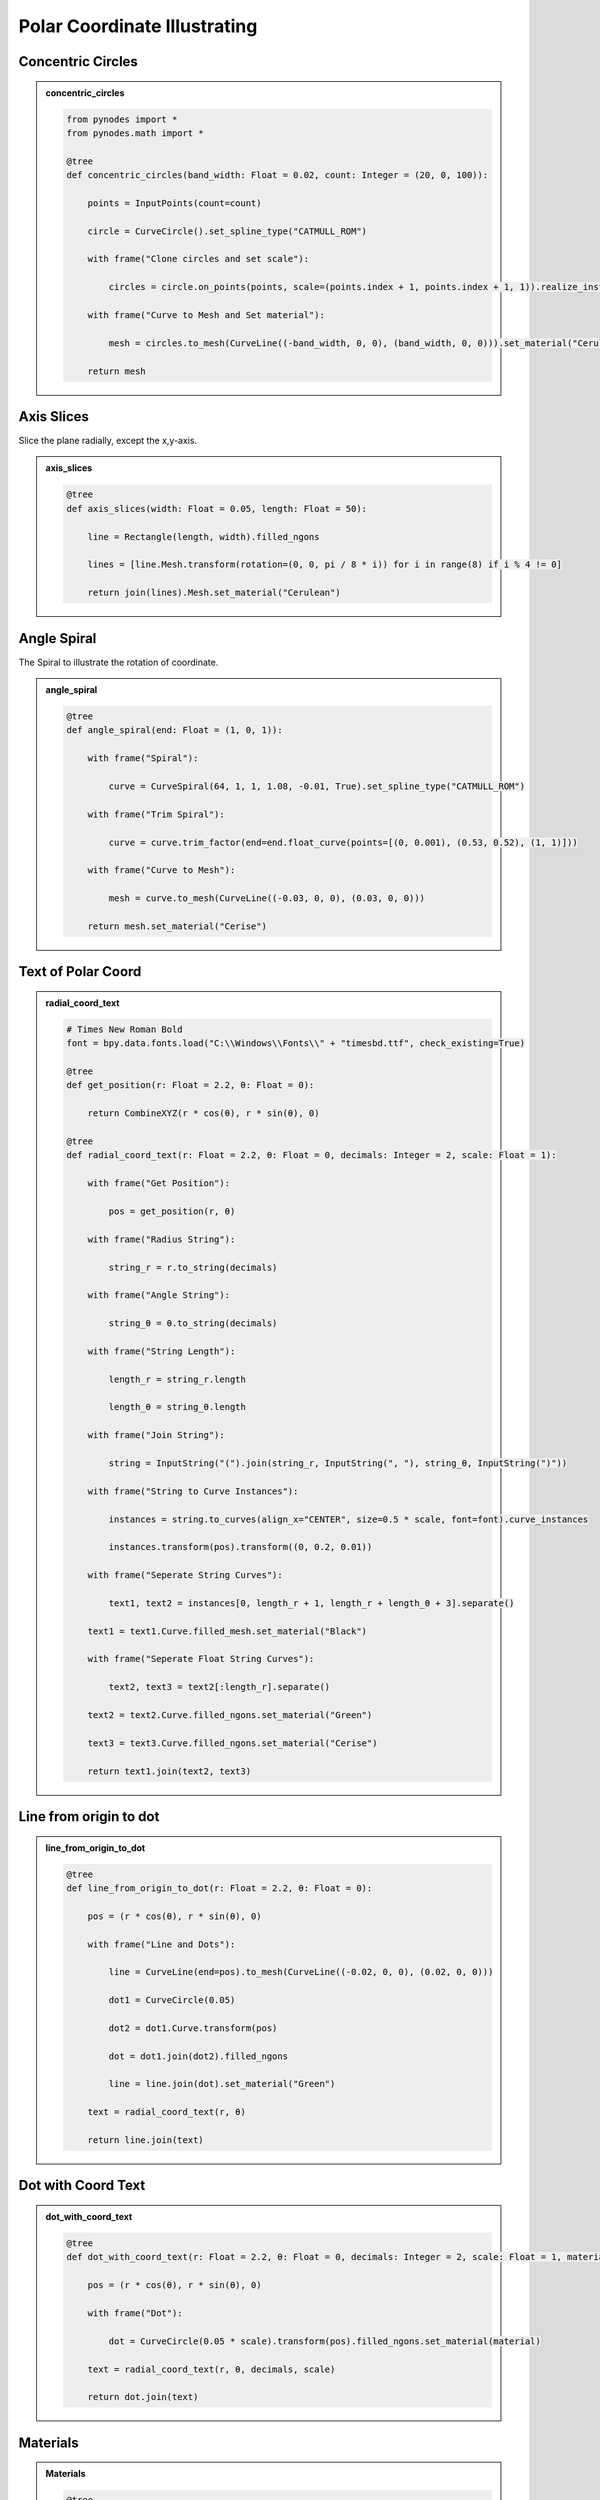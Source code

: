 Polar Coordinate Illustrating
================================

Concentric Circles
-----------------------

.. admonition:: concentric_circles
    :class: pynodes

    .. thumbnail:: https://cdn.statically.io/gh/iplai/picx-images-hosting@master/20230713/image.7hb2sxhz0sg0.webp

    .. thumbnail:: https://cdn.statically.io/gh/iplai/picx-images-hosting@master/20230713/image.41phmfg7a7c0.webp
        
    .. code:: python

        from pynodes import *
        from pynodes.math import *

        @tree
        def concentric_circles(band_width: Float = 0.02, count: Integer = (20, 0, 100)):

            points = InputPoints(count=count)

            circle = CurveCircle().set_spline_type("CATMULL_ROM")

            with frame("Clone circles and set scale"):

                circles = circle.on_points(points, scale=(points.index + 1, points.index + 1, 1)).realize_instances()

            with frame("Curve to Mesh and Set material"):

                mesh = circles.to_mesh(CurveLine((-band_width, 0, 0), (band_width, 0, 0))).set_material("Cerulean")

            return mesh

Axis Slices            
----------------
Slice the plane radially, except the x,y-axis.

.. admonition:: axis_slices
    :class: pynodes

    .. thumbnail:: https://cdn.statically.io/gh/iplai/picx-images-hosting@master/20230713/image.397lcm81dfa0.webp

    .. thumbnail:: https://cdn.statically.io/gh/iplai/picx-images-hosting@master/20230713/image.15ob97ozh2ak.webp
        
    .. code:: python

        @tree
        def axis_slices(width: Float = 0.05, length: Float = 50):

            line = Rectangle(length, width).filled_ngons

            lines = [line.Mesh.transform(rotation=(0, 0, pi / 8 * i)) for i in range(8) if i % 4 != 0]

            return join(lines).Mesh.set_material("Cerulean")

Angle Spiral
----------------
The Spiral to illustrate the rotation of coordinate.

.. admonition:: angle_spiral
    :class: pynodes

    .. thumbnail:: https://cdn.statically.io/gh/iplai/picx-images-hosting@master/20230713/image.6natura3bzs0.gif

    .. thumbnail:: https://cdn.statically.io/gh/iplai/picx-images-hosting@master/20230713/image.729x3y208es0.webp
        
    .. code:: python

        @tree
        def angle_spiral(end: Float = (1, 0, 1)):

            with frame("Spiral"):

                curve = CurveSpiral(64, 1, 1, 1.08, -0.01, True).set_spline_type("CATMULL_ROM")

            with frame("Trim Spiral"):

                curve = curve.trim_factor(end=end.float_curve(points=[(0, 0.001), (0.53, 0.52), (1, 1)]))

            with frame("Curve to Mesh"):

                mesh = curve.to_mesh(CurveLine((-0.03, 0, 0), (0.03, 0, 0)))

            return mesh.set_material("Cerise")

Text of Polar Coord
--------------------

.. admonition:: radial_coord_text
    :class: pynodes

    .. thumbnail:: https://cdn.statically.io/gh/iplai/picx-images-hosting@master/20230713/image.3s9e7qi3pqg0.gif

    .. thumbnail:: https://cdn.statically.io/gh/iplai/picx-images-hosting@master/20230713/image.781360mbke40.webp
        
    .. code:: python

        # Times New Roman Bold
        font = bpy.data.fonts.load("C:\\Windows\\Fonts\\" + "timesbd.ttf", check_existing=True)

        @tree
        def get_position(r: Float = 2.2, θ: Float = 0):

            return CombineXYZ(r * cos(θ), r * sin(θ), 0)

        @tree
        def radial_coord_text(r: Float = 2.2, θ: Float = 0, decimals: Integer = 2, scale: Float = 1):

            with frame("Get Position"):

                pos = get_position(r, θ)

            with frame("Radius String"):

                string_r = r.to_string(decimals)

            with frame("Angle String"):

                string_θ = θ.to_string(decimals)

            with frame("String Length"):

                length_r = string_r.length

                length_θ = string_θ.length

            with frame("Join String"):

                string = InputString("(").join(string_r, InputString(", "), string_θ, InputString(")"))

            with frame("String to Curve Instances"):

                instances = string.to_curves(align_x="CENTER", size=0.5 * scale, font=font).curve_instances

                instances.transform(pos).transform((0, 0.2, 0.01))

            with frame("Seperate String Curves"):

                text1, text2 = instances[0, length_r + 1, length_r + length_θ + 3].separate()

            text1 = text1.Curve.filled_mesh.set_material("Black")

            with frame("Seperate Float String Curves"):

                text2, text3 = text2[:length_r].separate()

            text2 = text2.Curve.filled_ngons.set_material("Green")

            text3 = text3.Curve.filled_ngons.set_material("Cerise")

            return text1.join(text2, text3)

Line from origin to dot
------------------------

.. admonition:: line_from_origin_to_dot
    :class: pynodes

    .. thumbnail:: https://cdn.statically.io/gh/iplai/picx-images-hosting@master/20230713/image.d1hqxmz8peo.webp
        
    .. code:: python

        @tree
        def line_from_origin_to_dot(r: Float = 2.2, θ: Float = 0):

            pos = (r * cos(θ), r * sin(θ), 0)

            with frame("Line and Dots"):

                line = CurveLine(end=pos).to_mesh(CurveLine((-0.02, 0, 0), (0.02, 0, 0)))

                dot1 = CurveCircle(0.05)

                dot2 = dot1.Curve.transform(pos)

                dot = dot1.join(dot2).filled_ngons

                line = line.join(dot).set_material("Green")

            text = radial_coord_text(r, θ)

            return line.join(text)

Dot with Coord Text
---------------------

.. admonition:: dot_with_coord_text
    :class: pynodes

    .. thumbnail:: https://cdn.statically.io/gh/iplai/picx-images-hosting@master/20230713/image.40q1j2a4mcq0.webp
        
    .. code:: python

        @tree
        def dot_with_coord_text(r: Float = 2.2, θ: Float = 0, decimals: Integer = 2, scale: Float = 1, material: Material = None):

            pos = (r * cos(θ), r * sin(θ), 0)

            with frame("Dot"):

                dot = CurveCircle(0.05 * scale).transform(pos).filled_ngons.set_material(material)

            text = radial_coord_text(r, θ, decimals, scale)

            return dot.join(text)

Materials
--------------------------

.. admonition:: Materials
    :class: pynodes
        
    .. code:: python

        @tree
        def cerulean():
            """@material"""
            return BsdfPrincipled(base_color="#0070A8", alpha=0.5)

        bpy.data.materials["Cerulean"].blend_method = "BLEND"

        @tree
        def cerise():
            """@material"""
            return BsdfPrincipled(base_color="#CE009E")

        @tree
        def green():
            """@material"""
            return Bsdf.Principled(base_color="#158C00")

        @tree
        def black():
            """@material"""
            return BsdfPrincipled(base_color="#000000")

The Result Illustration
--------------------------

.. admonition:: polar_coordinates
    :class: pynodes

    .. thumbnail:: https://cdn.statically.io/gh/iplai/picx-images-hosting@master/20230713/image.4ptuda5d79q0.gif

    .. thumbnail:: https://cdn.statically.io/gh/iplai/picx-images-hosting@master/20230713/image.n5bfhauj5r4.webp
        
    .. code:: python

        @tree
        def polar_coordinates(radius: Float = 1.33, factor: Float = (0.3, 0, 1), r: Float = 1.5, θ: Float = pi / 4):

            meshes = [concentric_circles(), axis_slices()]

            meshes.append(line_from_origin_to_dot(r=radius, θ=factor * tau))

            meshes.append(angle_spiral(factor))

            meshes.append(dot_with_coord_text(r, θ, material="Black"))

            return join(meshes)
